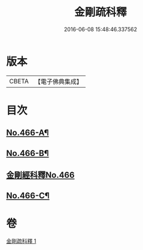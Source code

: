 #+TITLE: 金剛疏科釋 
#+DATE: 2016-06-08 15:48:46.337562

* 版本
 |     CBETA|【電子佛典集成】|

* 目次
** [[file:KR6c0054_001.txt::001-0635b5][No.466-A¶]]
** [[file:KR6c0054_001.txt::001-0635c3][No.466-B¶]]
** [[file:KR6c0054_001.txt::001-0635c7][金剛經科釋No.466]]
** [[file:KR6c0054_001.txt::001-0649a6][No.466-C¶]]

* 卷
[[file:KR6c0054_001.txt][金剛疏科釋 1]]

